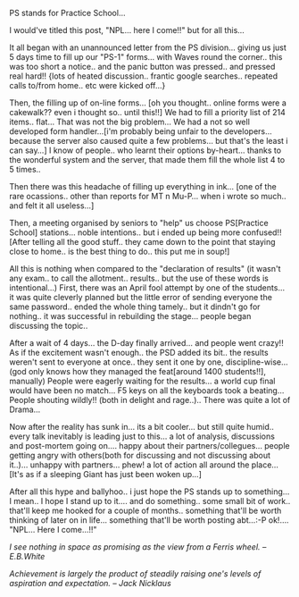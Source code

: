 #+BEGIN_COMMENT
.. title: The PS-1 Ballyhoo...
.. date: 2007/04/06 17:58:00
.. tags: blab, ps
.. slug: the-ps-1-ballyhoo
#+END_COMMENT




PS stands for Practice School...

I would've titled this post, "NPL... here I come!!" but for all
this...

It all began with an unannounced letter from the PS
division... giving us just 5 days time to fill up our "PS-1"
forms... with Waves round the corner.. this was too short a
notice.. and the panic button was pressed.. and pressed real
hard!! {lots of heated discussion.. frantic google
searches.. repeated calls to/from home.. etc were kicked off...}

Then, the filling up of on-line forms... [oh you thought.. online
forms were a cakewalk?? even i thought so.. until this!!] We had
to fill a priority list of 214 items.. flat... That was not the
big problem... We had a not so well developed form handler...[i'm
probably being unfair to the developers...because the server also
caused quite a few problems... but that's the least i can say...]
I know of people.. who learnt their options by-heart... thanks to
the wonderful system and the server, that made them fill the whole
list 4 to 5 times..

Then there was this headache of filling up everything in
ink... [one of the rare ocassions.. other than reports for MT n
Mu-P... when i wrote so much.. and felt it all useless...]

Then, a meeting organised by seniors to "help" us choose
PS[Practice School] stations... noble intentions.. but i ended up
being more confused!! [After telling all the good stuff.. they
came down to the point that staying close to home.. is the best
thing to do.. this put me in soup!]

All this is nothing when compared to the "declaration of results"
(it wasn't any exam.. to call the allotment.. results.. but the
use of these words is intentional...)  First, there was an April
fool attempt by one of the students... it was quite cleverly
planned but the little error of sending everyone the same
password.. ended the whole thing tamely.. but it dindn't go for
nothing.. it was successful in rebuilding the stage... people
began discussing the topic..

After a wait of 4 days... the D-day finally arrived... and people
went crazy!! As if the excitement wasn't enough.. the PSD added
its bit.. the results weren't sent to everyone at once.. they sent
it one by one, discipline-wise... (god only knows how they managed
the feat[around 1400 students!!], manually) People were eagerly
waiting for the results... a world cup final would have been no
match... F5 keys on all the keyboards took a beating... People
shouting wildly!! (both in delight and rage..).. There was quite a
lot of Drama...

Now after the reality has sunk in... its a bit cooler... but still
quite humid.. every talk inevitably is leading just to this... a
lot of analysis, discussions and post-mortem going on.... happy
about their partners/collegues... people getting angry with
others(both for discussing and not discussing about
it..)... unhappy with partners... phew! a lot of action all around
the place... [It's as if a sleeping Giant has just been woken
up...]

After all this hype and ballyhoo.. i just hope the PS stands up to
something... I mean.. I hope I stand up to it.... and do
something.. some small bit of work.. that'll keep me hooked for a
couple of months.. something that'll be worth thinking of later on
in life... something that'll be worth posting abt...:-P
ok!.... "NPL... Here I come...!!"

/I see nothing in space as promising as the view from a Ferris
wheel.  -- E.B.White/

/Achievement is largely the product of steadily raising one's
levels of aspiration and expectation.  -- Jack Nicklaus/
